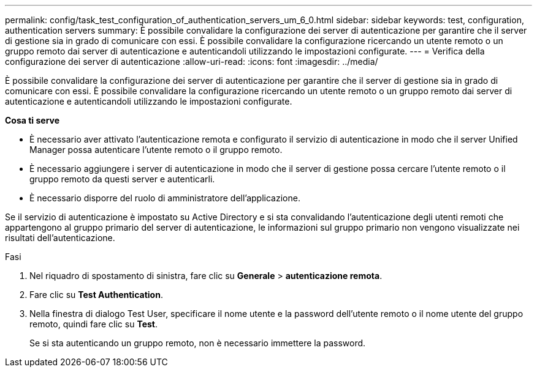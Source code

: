 ---
permalink: config/task_test_configuration_of_authentication_servers_um_6_0.html 
sidebar: sidebar 
keywords: test, configuration, authentication servers 
summary: È possibile convalidare la configurazione dei server di autenticazione per garantire che il server di gestione sia in grado di comunicare con essi. È possibile convalidare la configurazione ricercando un utente remoto o un gruppo remoto dai server di autenticazione e autenticandoli utilizzando le impostazioni configurate. 
---
= Verifica della configurazione dei server di autenticazione
:allow-uri-read: 
:icons: font
:imagesdir: ../media/


[role="lead"]
È possibile convalidare la configurazione dei server di autenticazione per garantire che il server di gestione sia in grado di comunicare con essi. È possibile convalidare la configurazione ricercando un utente remoto o un gruppo remoto dai server di autenticazione e autenticandoli utilizzando le impostazioni configurate.

*Cosa ti serve*

* È necessario aver attivato l'autenticazione remota e configurato il servizio di autenticazione in modo che il server Unified Manager possa autenticare l'utente remoto o il gruppo remoto.
* È necessario aggiungere i server di autenticazione in modo che il server di gestione possa cercare l'utente remoto o il gruppo remoto da questi server e autenticarli.
* È necessario disporre del ruolo di amministratore dell'applicazione.


Se il servizio di autenticazione è impostato su Active Directory e si sta convalidando l'autenticazione degli utenti remoti che appartengono al gruppo primario del server di autenticazione, le informazioni sul gruppo primario non vengono visualizzate nei risultati dell'autenticazione.

.Fasi
. Nel riquadro di spostamento di sinistra, fare clic su *Generale* > *autenticazione remota*.
. Fare clic su *Test Authentication*.
. Nella finestra di dialogo Test User, specificare il nome utente e la password dell'utente remoto o il nome utente del gruppo remoto, quindi fare clic su *Test*.
+
Se si sta autenticando un gruppo remoto, non è necessario immettere la password.


